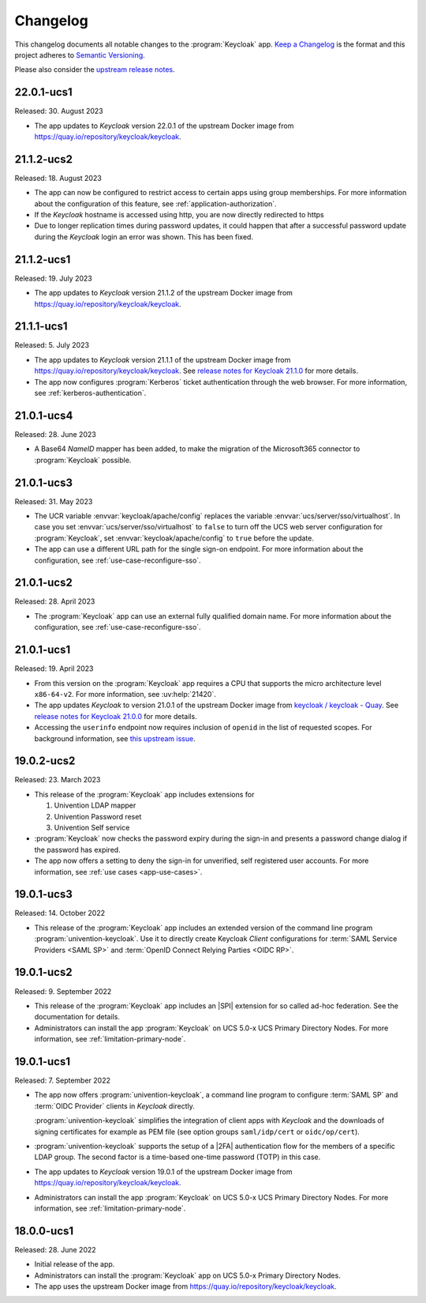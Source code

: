 .. SPDX-FileCopyrightText: 2022-2023 Univention GmbH
..
.. SPDX-License-Identifier: AGPL-3.0-only

.. _app-changelog:

*********
Changelog
*********

This changelog documents all notable changes to the :program:`Keycloak` app.
`Keep a Changelog <https://keepachangelog.com/en/1.0.0/>`_ is the format and
this project adheres to `Semantic Versioning
<https://semver.org/spec/v2.0.0.html>`_.

Please also consider the `upstream release notes
<https://www.keycloak.org/docs/latest/release_notes/index.html>`_.

22.0.1-ucs1
===========

Released: 30. August 2023

* The app updates to *Keycloak* version 22.0.1 of the upstream Docker image from
  https://quay.io/repository/keycloak/keycloak.

21.1.2-ucs2
===========

Released: 18. August 2023

* The app can now be configured to restrict access to certain apps
  using group memberships. For more information about the
  configuration of this feature, see :ref:`application-authorization`.

* If the *Keycloak* hostname is accessed using http, you are now
  directly redirected to https

* Due to longer replication times during password updates, it could happen
  that after a successful password update during the *Keycloak* login an
  error was shown. This has been fixed.

21.1.2-ucs1
===========

Released: 19. July 2023

* The app updates to *Keycloak* version 21.1.2 of the upstream Docker image from
  https://quay.io/repository/keycloak/keycloak.

21.1.1-ucs1
===========

Released: 5. July 2023

* The app updates to *Keycloak* version 21.1.1 of the upstream Docker image from
  https://quay.io/repository/keycloak/keycloak. See `release notes for Keycloak
  21.1.0
  <https://www.keycloak.org/docs/latest/release_notes/index.html#keycloak-21-1-0>`_
  for more details.

* The app now configures :program:`Kerberos` ticket authentication through the
  web browser. For more information, see :ref:`kerberos-authentication`.

21.0.1-ucs4
===========

Released: 28. June 2023

* A Base64 *NameID* mapper has been added, to make the
  migration of the Microsoft365 connector to
  :program:`Keycloak` possible.

21.0.1-ucs3
===========

Released: 31. May 2023

* The UCR variable :envvar:`keycloak/apache/config` replaces the variable
  :envvar:`ucs/server/sso/virtualhost`. In case you set
  :envvar:`ucs/server/sso/virtualhost` to ``false`` to turn off the UCS web
  server configuration for :program:`Keycloak`, set
  :envvar:`keycloak/apache/config` to ``true`` before the update.

* The app can use a different URL path for the single sign-on endpoint. For more
  information about the configuration, see :ref:`use-case-reconfigure-sso`.


21.0.1-ucs2
===========

Released: 28. April 2023

* The :program:`Keycloak` app can use an external fully qualified domain name.
  For more information about the configuration, see :ref:`use-case-reconfigure-sso`.

21.0.1-ucs1
===========

Released: 19. April 2023

* From this version on the :program:`Keycloak` app requires a CPU that
  supports the micro architecture level ``x86-64-v2``. For more information,
  see :uv:help:`21420`.

* The app updates *Keycloak* to version 21.0.1 of the upstream Docker image from
  `keycloak / keycloak - Quay <https://quay.io/repository/keycloak/keycloak>`_.
  See `release notes for Keycloak 21.0.0
  <https://www.keycloak.org/docs/latest/release_notes/index.html#keycloak-21-0-0>`_
  for more details.

* Accessing the ``userinfo`` endpoint now requires inclusion of ``openid`` in
  the list of requested scopes. For background information, see `this upstream
  issue <https://github.com/keycloak/keycloak/issues/14184>`_.

19.0.2-ucs2
============

Released: 23. March 2023

* This release of the :program:`Keycloak` app includes extensions for

  #. Univention LDAP mapper
  #. Univention Password reset
  #. Univention Self service

* :program:`Keycloak` now checks the password expiry during the sign-in and
  presents a password change dialog if the password has expired.

* The app now offers a setting to deny the sign-in for unverified, self
  registered user accounts. For more information, see :ref:`use cases <app-use-cases>`.

19.0.1-ucs3
============

Released: 14. October 2022

* This release of the :program:`Keycloak` app includes an extended version of
  the command line program :program:`univention-keycloak`. Use it to directly
  create Keycloak *Client* configurations for :term:`SAML Service Providers
  <SAML SP>` and :term:`OpenID Connect Relying Parties <OIDC RP>`.

19.0.1-ucs2
============

Released: 9. September 2022

* This release of the :program:`Keycloak` app includes an |SPI| extension for so
  called ad-hoc federation. See the documentation for details.

* Administrators can install the app :program:`Keycloak` on UCS 5.0-x UCS
  Primary Directory Nodes. For more information, see
  :ref:`limitation-primary-node`.

19.0.1-ucs1
============

Released: 7. September 2022

* The app now offers :program:`univention-keycloak`, a command line program to
  configure :term:`SAML SP` and :term:`OIDC Provider` clients in *Keycloak*
  directly.

  :program:`univention-keycloak` simplifies the integration of client apps with
  *Keycloak* and the downloads of signing certificates for example as PEM file (see
  option groups ``saml/idp/cert`` or ``oidc/op/cert``).

* :program:`univention-keycloak` supports the setup of a |2FA| authentication
  flow for the members of a specific LDAP group. The second factor is a
  time-based one-time password (TOTP) in this case.

* The app updates to *Keycloak* version 19.0.1 of the upstream Docker image from
  https://quay.io/repository/keycloak/keycloak.

* Administrators can install the app :program:`Keycloak` on UCS 5.0-x UCS
  Primary Directory Nodes. For more information, see
  :ref:`limitation-primary-node`.

18.0.0-ucs1
============

Released: 28. June 2022

* Initial release of the app.

* Administrators can install the :program:`Keycloak` app on UCS 5.0-x Primary
  Directory Nodes.

* The app uses the upstream Docker image from
  https://quay.io/repository/keycloak/keycloak.
